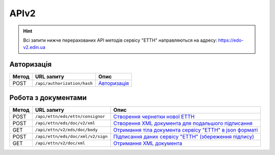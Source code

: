 APIv2
###########

.. hint::
    Всі запити нижче перерахованих API методів сервісу "ЕТТН" направляються на адресу: https://edo-v2.edin.ua 

Авторизація
==============

+-----------+-----------------------------+---------------------------------------------------------------------------------------------------+
| **Метод** |       **URL запиту**        |                                             **Опис**                                              |
+===========+=============================+===================================================================================================+
| POST      | ``/api/authorization/hash`` | `Авторизація <https://wiki.edin.ua/uk/latest/API_ETTNv2/Methods/Authorization.html>`__            |
+-----------+-----------------------------+---------------------------------------------------------------------------------------------------+

Робота з документами
============================

+-----------+-----------------------------------+---------------------------------------------------------------------------------------------------------------------------------------+
| **Метод** |          **URL запиту**           |                                                               **Опис**                                                                |
+===========+===================================+=======================================================================================================================================+
| POST      | ``/api/ettn/eds/ettn/consignor``  | `Створення чернетки нової ЕТТН <https://wiki.edin.ua/uk/latest/API_ETTNv2/Methods/CreateConsignorETTN.html>`__                        |
+-----------+-----------------------------------+---------------------------------------------------------------------------------------------------------------------------------------+
| POST      | ``/api/ettn/eds/doc/v2/xml``      | `Створення XML документа для подальшого підписання <https://wiki.edin.ua/uk/latest/API_ETTNv2/Methods/CreateEttnV2XML.html>`__        |
+-----------+-----------------------------------+---------------------------------------------------------------------------------------------------------------------------------------+
| GET       | ``/api/ettn/v2/eds/doc/body``     | `Отримання тіла документа сервісу "ЕТТН" в json форматі <https://wiki.edin.ua/uk/latest/API_ETTNv2/Methods/GetDocumentBodyV2.html>`__ |
+-----------+-----------------------------------+---------------------------------------------------------------------------------------------------------------------------------------+
| POST      | ``/api/ettn/eds/doc/xml/v2/sign`` | `Підписання даних сервісу "ЕТТН" (збереження підпису) <https://wiki.edin.ua/uk/latest/API_ETTNv2/Methods/SaveEttnV2Sign.html>`__      |
+-----------+-----------------------------------+---------------------------------------------------------------------------------------------------------------------------------------+
| GET       | ``/api/ettn/v2/doc/xml``          | `Отримання XML документа <https://wiki.edin.ua/uk/latest/API_ETTNv2/Methods/GetDocXML.html>`__                                        |
+-----------+-----------------------------------+---------------------------------------------------------------------------------------------------------------------------------------+






